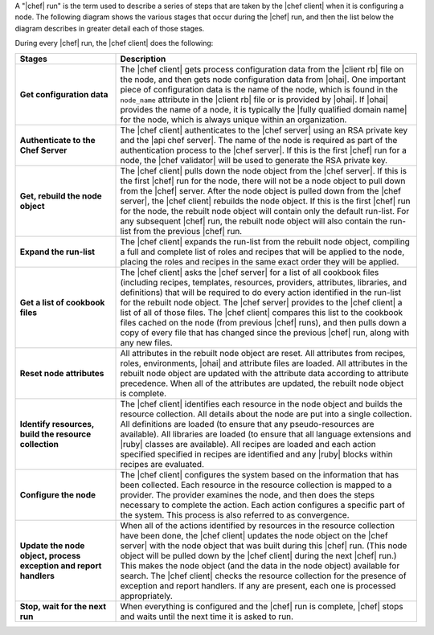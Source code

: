 .. The contents of this file are included in multiple topics.
.. This file should not be changed in a way that hinders its ability to appear in multiple documentation sets.


A "|chef| run" is the term used to describe a series of steps that are taken by the |chef client| when it is configuring a node. The following diagram shows the various stages that occur during the |chef| run, and then the list below the diagram describes in greater detail each of those stages.

.. image:: ../../images/chef_run.png

During every |chef| run, the |chef client| does the following:

.. list-table::
   :widths: 150 450
   :header-rows: 1

   * - Stages
     - Description
   * - **Get configuration data**
     - The |chef client| gets process configuration data from the |client rb| file on the node, and then gets node configuration data from |ohai|. One important piece of configuration data is the name of the node, which is found in the ``node_name`` attribute in the |client rb| file or is provided by |ohai|. If |ohai| provides the name of a node, it is typically the |fully qualified domain name| for the node, which is always unique within an organization.
   * - **Authenticate to the Chef Server**
     - The |chef client| authenticates to the |chef server| using an RSA private key and the |api chef server|. The name of the node is required as part of the authentication process to the |chef server|. If this is the first |chef| run for a node, the |chef validator| will be used to generate the RSA private key.
   * - **Get, rebuild the node object**
     - The |chef client| pulls down the node object from the |chef server|. If this is the first |chef| run for the node, there will not be a node object to pull down from the |chef| server. After the node object is pulled down from the |chef server|, the |chef client| rebuilds the node object. If this is the first |chef| run for the node, the rebuilt node object will contain only the default run-list. For any subsequent |chef| run, the rebuilt node object will also contain the run-list from the previous |chef| run.
   * - **Expand the run-list**
     - The |chef client| expands the run-list from the rebuilt node object, compiling a full and complete list of roles and recipes that will be applied to the node, placing the roles and recipes in the same exact order they will be applied.
   * - **Get a list of cookbook files**
     - The |chef client| asks the |chef server| for a list of all cookbook files (including recipes, templates, resources, providers, attributes, libraries, and definitions) that will be required to do every action identified in the run-list for the rebuilt node object. The |chef server| provides to the |chef client| a list of all of those files. The |chef client| compares this list to the cookbook files cached on the node (from previous |chef| runs), and then pulls down a copy of every file that has changed since the previous |chef| run, along with any new files.
   * - **Reset node attributes**
     - All attributes in the rebuilt node object are reset. All attributes from recipes, roles, environments, |ohai| and attribute files are loaded. All attributes in the rebuilt node object are updated with the attribute data according to attribute precedence. When all of the attributes are updated, the rebuilt node object is complete.
   * - **Identify resources, build the resource collection**
     - The |chef client| identifies each resource in the node object and builds the resource collection. All details about the node are put into a single collection. All definitions are loaded (to ensure that any pseudo-resources are available). All libraries are loaded (to ensure that all language extensions and |ruby| classes are available). All recipes are loaded and each action specified specified in recipes are identified and any |ruby| blocks within recipes are evaluated.
   * - **Configure the node**
     - The |chef client| configures the system based on the information that has been collected. Each resource in the resource collection is mapped to a provider. The provider examines the node, and then does the steps necessary to complete the action. Each action configures a specific part of the system. This process is also referred to as convergence.
   * - **Update the node object, process exception and report handlers**
     - When all of the actions identified by resources in the resource collection have been done, the |chef client| updates the node object on the |chef server| with the node object that was built during this |chef| run. (This node object will be pulled down by the |chef client| during the next |chef| run.) This makes the node object (and the data in the node object) available for search. The |chef client| checks the resource collection for the presence of exception and report handlers. If any are present, each one is processed appropriately.
   * - **Stop, wait for the next run**
     - When everything is configured and the |chef| run is complete, |chef| stops and waits until the next time it is asked to run.